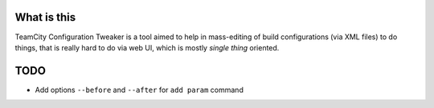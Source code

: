 What is this
============

TeamCity Configuration Tweaker is a tool aimed to help in mass-editing of build
configurations (via XML files) to do things, that is really hard to do via web UI,
which is mostly *single thing* oriented.

.. To be continued ..

TODO
====

- Add options ``--before`` and ``--after`` for ``add param`` command

